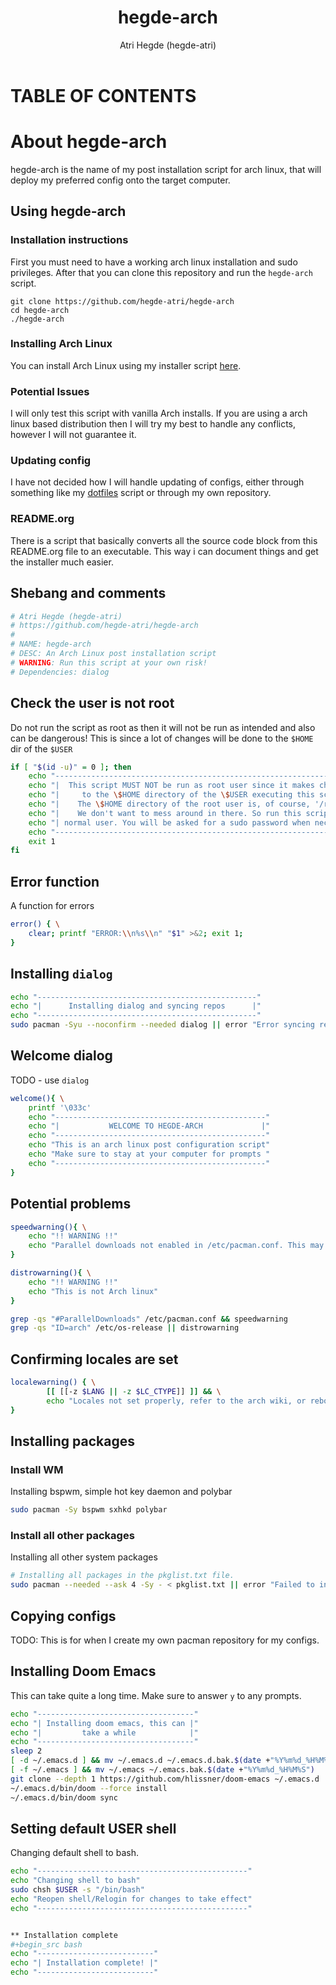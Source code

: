 #+title: hegde-arch
#+descrption: A post-installation script for Arch linux to install hegde-atri's desktop env.
#+author: Atri Hegde (hegde-atri)
#+OPTIONS: toc:2

* TABLE OF CONTENTS
#+toc

* About hegde-arch

hegde-arch is the name of my post installation script for arch linux, that will deploy my preferred config onto the target computer.

** Using hegde-arch

*** Installation instructions

First you must need to have a working arch linux installation and sudo privileges. After that you can clone this repository and run the ~hegde-arch~ script.

#+begin_example
git clone https://github.com/hegde-atri/hegde-arch
cd hegde-arch
./hegde-arch
#+end_example

*** Installing Arch Linux

You can install Arch Linux using my installer script [[https://github.com/hegde-atri/arch-install][here]].

*** Potential Issues

I will only test this script with vanilla Arch installs. If you are using a arch linux based distribution then I will try my best to handle any conflicts, however I will not guarantee it.

*** Updating config

I have not decided how I will handle updating of configs, either through something like my [[https://github.com/hegde-atri/dotfiles][dotfiles]] script or through my own repository.

*** README.org

There is a script that basically converts all the source code block from this README.org file to an executable. This way i can document things and get the installer much easier.

** Shebang and comments
#+begin_src bash :shebang "#!/usr/bin/env bash"
# Atri Hegde (hegde-atri)
# https://github.com/hegde-atri/hegde-arch
#
# NAME: hegde-arch
# DESC: An Arch Linux post installation script
# WARNING: Run this script at your own risk!
# Dependencies: dialog
#+end_src

** Check the user is not root
Do not run the script as root as then it will not be run as intended and also can be dangerous! This is since a lot of changes will be done to the ~$HOME~ dir of the ~$USER~
#+begin_src bash
if [ "$(id -u)" = 0 ]; then
    echo "---------------------------------------------------------------------|"
    echo "|  This script MUST NOT be run as root user since it makes changes   |"
    echo "|     to the \$HOME directory of the \$USER executing this script.   |"
    echo "|    The \$HOME directory of the root user is, of course, '/root'.   |"
    echo "|    We don't want to mess around in there. So run this script as a  |"
    echo "| normal user. You will be asked for a sudo password when necessary. |"
    echo "----------------------------------------------------------------------"
    exit 1
fi
#+end_src

** Error function
A function for errors
#+begin_src bash
error() { \
    clear; printf "ERROR:\\n%s\\n" "$1" >&2; exit 1;
}
#+end_src

** Installing ~dialog~
#+begin_src bash
echo "-------------------------------------------------"
echo "|      Installing dialog and syncing repos      |"
echo "-------------------------------------------------"
sudo pacman -Syu --noconfirm --needed dialog || error "Error syncing repos"
#+end_src

** Welcome dialog
TODO - use ~dialog~
#+begin_src bash
welcome(){ \
    printf '\033c'
    echo "-----------------------------------------------"
    echo "|           WELCOME TO HEGDE-ARCH             |"
    echo "-----------------------------------------------"
    echo "This is an arch linux post configuration script"
    echo "Make sure to stay at your computer for prompts "
    echo "-----------------------------------------------"
}
#+end_src

** Potential problems
#+begin_src bash
speedwarning(){ \
    echo "!! WARNING !!"
    echo "Parallel downloads not enabled in /etc/pacman.conf. This may result in a much slower installation"
}

distrowarning(){ \
    echo "!! WARNING !!"
    echo "This is not Arch linux"
}

grep -qs "#ParallelDownloads" /etc/pacman.conf && speedwarning
grep -qs "ID=arch" /etc/os-release || distrowarning
#+end_src

** Confirming locales are set
#+begin_src bash
localewarning() { \
        [[ [[-z $LANG || -z $LC_CTYPE]] ]] && \
        echo "Locales not set properly, refer to the arch wiki, or reboot for change to take effect. Make sure that both LANG and LC_CTYPE have been set"
}
#+end_src

** Installing packages

*** Install WM
Installing bspwm, simple hot key daemon and polybar
#+begin_src bash
sudo pacman -Sy bspwm sxhkd polybar
#+end_src

*** Install all other packages
Installing all other system packages
#+begin_src bash
# Installing all packages in the pkglist.txt file.
sudo pacman --needed --ask 4 -Sy - < pkglist.txt || error "Failed to install required packages"
#+end_src

** Copying configs
TODO: This is for when I create my own pacman repository for my configs.

** Installing Doom Emacs
This can take quite a long time. Make sure to answer ~y~ to any prompts.
#+begin_src bash
echo "-----------------------------------"
echo "| Installing doom emacs, this can |"
echo "|         take a while            |"
echo "-----------------------------------"
sleep 2
[ -d ~/.emacs.d ] && mv ~/.emacs.d ~/.emacs.d.bak.$(date +"%Y%m%d_%H%M%S")
[ -f ~/.emacs ] && mv ~/.emacs ~/.emacs.bak.$(date +"%Y%m%d_%H%M%S")
git clone --depth 1 https://github.com/hlissner/doom-emacs ~/.emacs.d
~/.emacs.d/bin/doom --force install
~/.emacs.d/bin/doom sync
#+end_src

** Setting default USER shell
Changing default shell to bash.
#+begin_src bash
echo "-----------------------------------------------"
echo "Changing shell to bash"
sudo chsh $USER -s "/bin/bash"
echo "Reopen shell/Relogin for changes to take effect"
echo "-----------------------------------------------"


** Installation complete
#+begin_src bash
echo "--------------------------"
echo "| Installation complete! |"
echo "--------------------------"
#+end_src
